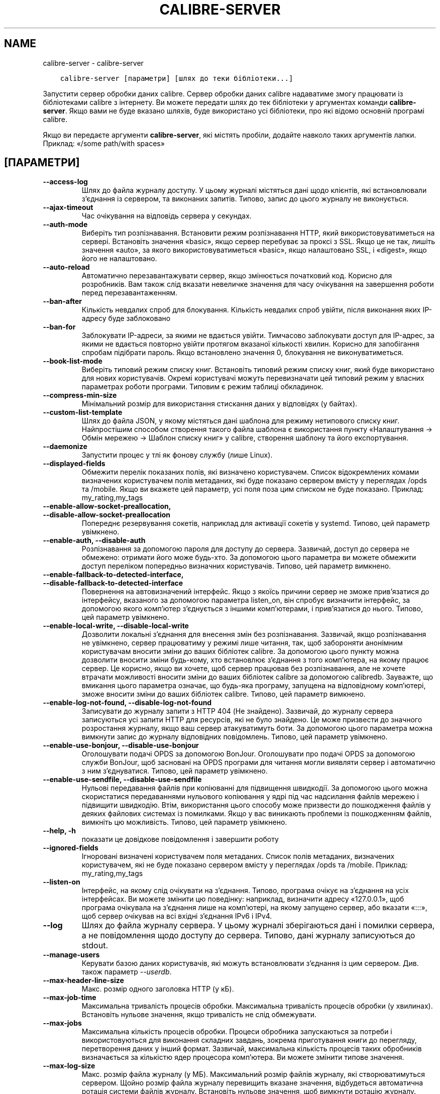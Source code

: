 .\" Man page generated from reStructuredText.
.
.TH "CALIBRE-SERVER" "1" "вересня 02, 2019" "3.47.1" "calibre"
.SH NAME
calibre-server \- calibre-server
.
.nr rst2man-indent-level 0
.
.de1 rstReportMargin
\\$1 \\n[an-margin]
level \\n[rst2man-indent-level]
level margin: \\n[rst2man-indent\\n[rst2man-indent-level]]
-
\\n[rst2man-indent0]
\\n[rst2man-indent1]
\\n[rst2man-indent2]
..
.de1 INDENT
.\" .rstReportMargin pre:
. RS \\$1
. nr rst2man-indent\\n[rst2man-indent-level] \\n[an-margin]
. nr rst2man-indent-level +1
.\" .rstReportMargin post:
..
.de UNINDENT
. RE
.\" indent \\n[an-margin]
.\" old: \\n[rst2man-indent\\n[rst2man-indent-level]]
.nr rst2man-indent-level -1
.\" new: \\n[rst2man-indent\\n[rst2man-indent-level]]
.in \\n[rst2man-indent\\n[rst2man-indent-level]]u
..
.INDENT 0.0
.INDENT 3.5
.sp
.nf
.ft C
calibre\-server [параметри] [шлях до теки бібліотеки...]
.ft P
.fi
.UNINDENT
.UNINDENT
.sp
Запустити сервер обробки даних calibre. Сервер обробки даних calibre
надаватиме змогу працювати із бібліотеками calibre з інтернету. Ви можете
передати шлях до тек бібліотеки у аргументах команди \fBcalibre\-server\fP\&.
Якщо вами не буде вказано шляхів, буде використано усі бібліотеки,
про які відомо основній програмі calibre.
.sp
Якщо ви передаєте аргументи \fBcalibre\-server\fP, які містять пробіли, додайте навколо таких аргументів лапки. Приклад: «/some path/with spaces»
.SH [ПАРАМЕТРИ]
.INDENT 0.0
.TP
.B \-\-access\-log
Шлях до файла журналу доступу. У цьому журналі містяться дані щодо клієнтів, які встановлювали з’єднання із сервером, та виконаних запитів. Типово, запис до цього журналу не виконується.
.UNINDENT
.INDENT 0.0
.TP
.B \-\-ajax\-timeout
Час очікування на відповідь сервера у секундах.
.UNINDENT
.INDENT 0.0
.TP
.B \-\-auth\-mode
Виберіть тип розпізнавання.         Встановити режим розпізнавання HTTP, який використовуватиметься на сервері. Встановіть значення «basic», якщо сервер перебуває за проксі з SSL. Якщо це не так, лишіть значення «auto», за якого використовуватиметься «basic», якщо налаштовано SSL, і «digest», якщо його не налаштовано.
.UNINDENT
.INDENT 0.0
.TP
.B \-\-auto\-reload
Автоматично перезавантажувати сервер, якщо змінюється початковий код. Корисно для розробників. Вам також слід вказати невеличке значення для часу очікування на завершення роботи перед перезавантаженням.
.UNINDENT
.INDENT 0.0
.TP
.B \-\-ban\-after
Кількість невдалих спроб для блокування.    Кількість невдалих спроб увійти, після виконання яких IP\-адресу буде заблоковано
.UNINDENT
.INDENT 0.0
.TP
.B \-\-ban\-for
Заблокувати IP\-адреси, за якими не вдається увійти.         Тимчасово заблокувати доступ для IP\-адрес, за якими не вдається повторно увійти протягом вказаної кількості хвилин. Корисно для запобігання спробам підібрати пароль. Якщо встановлено значення 0, блокування не виконуватиметься.
.UNINDENT
.INDENT 0.0
.TP
.B \-\-book\-list\-mode
Виберіть типовий режим списку книг.         Встановіть типовий режим списку книг, який буде використано для нових користувачів. Окремі користувачі можуть перевизначати цей типовий режим у власних параметрах роботи програми. Типовим є режим таблиці обкладинок.
.UNINDENT
.INDENT 0.0
.TP
.B \-\-compress\-min\-size
Мінімальний розмір для використання стискання даних у відповідях (у байтах).
.UNINDENT
.INDENT 0.0
.TP
.B \-\-custom\-list\-template
Шлях до файла JSON, у якому містяться дані шаблона для режиму нетипового списку книг. Найпростішим способом створення такого файла шаблона є використання пункту «Налаштування \-> Обмін мережею \-> Шаблон списку книг» у calibre, створення шаблону та його експортування.
.UNINDENT
.INDENT 0.0
.TP
.B \-\-daemonize
Запустити процес у тлі як фонову службу (лише Linux).
.UNINDENT
.INDENT 0.0
.TP
.B \-\-displayed\-fields
Обмежити перелік показаних полів, які визначено користувачем.       Список відокремлених комами визначених користувачем полів метаданих, які буде показано сервером вмісту у переглядах /opds та /mobile. Якщо ви вкажете цей параметр, усі поля поза цим списком не буде показано. Приклад: my_rating,my_tags
.UNINDENT
.INDENT 0.0
.TP
.B \-\-enable\-allow\-socket\-preallocation, \-\-disable\-allow\-socket\-preallocation
Попереднє резервування сокетів, наприклад для активації сокетів у systemd. Типово, цей параметр увімкнено.
.UNINDENT
.INDENT 0.0
.TP
.B \-\-enable\-auth, \-\-disable\-auth
Розпізнавання за допомогою пароля для доступу до сервера.   Зазвичай, доступ до сервера не обмежено: отримати його може будь\-хто. За допомогою цього параметра ви можете обмежити доступ переліком попередньо визначних користувачів. Типово, цей параметр вимкнено.
.UNINDENT
.INDENT 0.0
.TP
.B \-\-enable\-fallback\-to\-detected\-interface, \-\-disable\-fallback\-to\-detected\-interface
Повернення на автовизначений інтерфейс.     Якщо з якоїсь причини сервер не зможе прив’язатися до інтерфейсу, вказаного за допомогою параметра listen_on, він спробує визначити інтерфейс, за допомогою якого комп’ютер з’єднується з іншими комп’ютерами, і прив’язатися до нього. Типово, цей параметр увімкнено.
.UNINDENT
.INDENT 0.0
.TP
.B \-\-enable\-local\-write, \-\-disable\-local\-write
Дозволити локальні з’єднання для внесення змін без розпізнавання.   Зазвичай, якщо розпізнавання не увімкнено, сервер працюватиму у режимі лише читання, так, щоб забороняти анонімним користувачам вносити зміни до ваших бібліотек calibre. За допомогою цього пункту можна дозволити вносити зміни будь\-кому, хто встановлює з’єднання з того комп’ютера, на якому працює сервер. Це корисно, якщо ви хочете, щоб сервер працював без розпізнавання, але не хочете втрачати можливості вносити зміни до ваших бібліотек calibre за допомогою calibredb. Зауважте, що вмикання цього параметра означає, що будь\-яка програму, запущена на відповідному комп’ютері, зможе вносити зміни до ваших бібліотек calibre. Типово, цей параметр вимкнено.
.UNINDENT
.INDENT 0.0
.TP
.B \-\-enable\-log\-not\-found, \-\-disable\-log\-not\-found
Записувати до журналу запити з HTTP 404 (Не знайдено).      Зазвичай, до журналу сервера записуються усі запити HTTP для ресурсів, які не було знайдено. Це може призвести до значного розростання журналу, якщо ваш сервер атакуватимуть боти. За допомогою цього параметра можна вимкнути запис до журналу відповідних повідомлень. Типово, цей параметр увімкнено.
.UNINDENT
.INDENT 0.0
.TP
.B \-\-enable\-use\-bonjour, \-\-disable\-use\-bonjour
Оголошувати подачі OPDS за допомогою BonJour.       Оголошувати про подачі OPDS за допомогою служби BonJour, щоб засновані на OPDS програми для читання могли виявляти сервер і автоматично з ним з’єднуватися. Типово, цей параметр увімкнено.
.UNINDENT
.INDENT 0.0
.TP
.B \-\-enable\-use\-sendfile, \-\-disable\-use\-sendfile
Нульові передавання файлів при копіюванні для підвищення швидкодії.         За допомогою цього можна скористатися передаваннями нульового копіювання у ядрі під час надсилання файлів мережею і підвищити швидкодію. Втім, використання цього способу може призвести до пошкодження файлів у деяких файлових системах із помилками. Якщо у вас виникають проблеми із пошкодженням файлів, вимкніть цю можливість. Типово, цей параметр увімкнено.
.UNINDENT
.INDENT 0.0
.TP
.B \-\-help, \-h
показати це довідкове повідомлення і завершити роботу
.UNINDENT
.INDENT 0.0
.TP
.B \-\-ignored\-fields
Ігноровані визначені користувачем поля метаданих.   Список полів метаданих, визначених користувачем, які не буде показано сервером вмісту у переглядах /opds та /mobile. Приклад: my_rating,my_tags
.UNINDENT
.INDENT 0.0
.TP
.B \-\-listen\-on
Інтерфейс, на якому слід очікувати на з’єднання.    Типово, програма очікує на з’єднання на усіх інтерфейсах. Ви можете змінити цю поведінку: наприклад, визначити адресу «127.0.0.1», щоб програма очікувала на з’єднання лише на комп’ютері, на якому запущено сервер, або вказати «:::», щоб сервер очікував на всі вхідні з’єднання IPv6 і IPv4.
.UNINDENT
.INDENT 0.0
.TP
.B \-\-log
Шлях до файла журналу сервера. У цьому журналі зберігаються дані і помилки сервера, а не повідомлення щодо доступу до сервера. Типово, дані журналу записуються до stdout.
.UNINDENT
.INDENT 0.0
.TP
.B \-\-manage\-users
Керувати базою даних користувачів, які можуть встановлювати з’єднання із цим сервером. Див. також параметр \fI\%\-\-userdb\fP\&.
.UNINDENT
.INDENT 0.0
.TP
.B \-\-max\-header\-line\-size
Макс. розмір одного заголовка HTTP (у кБ).
.UNINDENT
.INDENT 0.0
.TP
.B \-\-max\-job\-time
Максимальна тривалість процесів обробки.    Максимальна тривалість процесів обробки (у хвилинах). Встановіть нульове значення, якщо тривалість не слід обмежувати.
.UNINDENT
.INDENT 0.0
.TP
.B \-\-max\-jobs
Максимальна кількість процесів обробки.     Процеси обробника запускаються за потреби і використовуються для виконання  складних завдань, зокрема приготування книги до перегляду, перетворення даних у інший формат. Зазвичай, максимальна кількість процесів таких обробників визначається за кількістю ядер процесора комп’ютера. Ви можете змінити типове значення.
.UNINDENT
.INDENT 0.0
.TP
.B \-\-max\-log\-size
Макс. розмір файла журналу (у МБ).  Максимальний розмір файлів журналу, які створюватимуться сервером. Щойно розмір файла журналу перевищить вказане значення, відбудеться автоматична ротація системи файлів журналу. Встановіть нульове значення, щоб вимкнути ротацію журналу.
.UNINDENT
.INDENT 0.0
.TP
.B \-\-max\-opds\-items
Максимальна кількість книг у подачах OPDS.  Максимальна кількість книг, дані яких сервер повертатиме у одній подачі OPDS.
.UNINDENT
.INDENT 0.0
.TP
.B \-\-max\-opds\-ungrouped\-items
Максимальна кількість незгрупованих записів у подачах OPDS.         Групувати записи у категоріях, зокрема іменами авторів та мітками, за першими літерами, якщо літері відповідає кількість записів, більша за вказану. Встановіть нульове значення, щоб вимкнути.
.UNINDENT
.INDENT 0.0
.TP
.B \-\-max\-request\-body\-size
Макс. дозволений розмір файлів для вивантаження на сервер (у МБ).
.UNINDENT
.INDENT 0.0
.TP
.B \-\-num\-per\-page
Кількість книг, які може бути показано на одній сторінці.   Кількість книг, які може бути показано на одній сторінці у засобі навігації.
.UNINDENT
.INDENT 0.0
.TP
.B \-\-pidfile
Записати ідентифікатор процесу до вказаного файла
.UNINDENT
.INDENT 0.0
.TP
.B \-\-port
Порт, на якому слід очікувати на з’єднання.
.UNINDENT
.INDENT 0.0
.TP
.B \-\-search\-the\-net\-urls
Шлях до файла JSON, у якому містяться адреси для функціональної можливості «Шукати у інтернеті». Найпростішим способом створення такого файла є перехід на сторінку «Налаштування \-> Обмін мережею \-> Шукати у інтернеті» у головному вікні calibre, створення адрес і їх експортування.
.UNINDENT
.INDENT 0.0
.TP
.B \-\-shutdown\-timeout
Загальний час очікування на коректне завершення у секундах.
.UNINDENT
.INDENT 0.0
.TP
.B \-\-ssl\-certfile
Шлях до файла сертифіката SSL.
.UNINDENT
.INDENT 0.0
.TP
.B \-\-ssl\-keyfile
Шлях до файла закритого ключа SSL.
.UNINDENT
.INDENT 0.0
.TP
.B \-\-timeout
Максимальний час (у секундах) підтримання бездіяльного з’єднання перед розірванням.
.UNINDENT
.INDENT 0.0
.TP
.B \-\-url\-prefix
Префікс для усіх адрес.     Корисно, якщо ви хочете користуватися цим сервером за реверсивним проксі. Наприклад, можна скористатися префіксом адреси «/calibre».
.UNINDENT
.INDENT 0.0
.TP
.B \-\-userdb
Шлях до бази даних користувачів, якою слід скористатися для розпізнавання. Дані у базі зберігаються у файлі SQLite. Для його створення скористайтеся \fI\%\-\-manage\-users\fP\&. Докладніше про керування користувачами: \fI\%https://manual.calibre\-ebook.com/uk/server.html#managing\-user\-accounts\-from\-the\-command\-line\-only\fP
.UNINDENT
.INDENT 0.0
.TP
.B \-\-version
показати дані щодо версії програми і завершити роботу
.UNINDENT
.INDENT 0.0
.TP
.B \-\-worker\-count
Кількість потоків обробника під час обробки запитів.
.UNINDENT
.SH AUTHOR
Kovid Goyal
.SH COPYRIGHT
Kovid Goyal
.\" Generated by docutils manpage writer.
.
